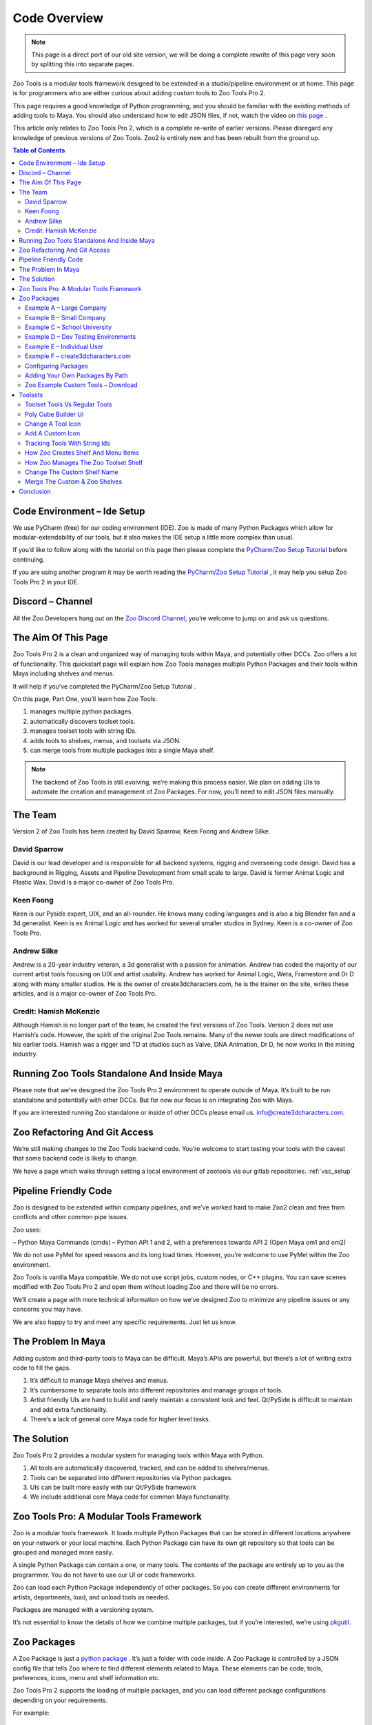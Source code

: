 Code Overview
#############

.. Note::

    This page is a direct port of our old site version, we will be doing a complete rewrite
    of this page very soon by splitting this into separate pages.

Zoo Tools is a modular tools framework designed to be extended in a studio/pipeline environment or at home.
This page is for programmers who are either curious about adding custom tools to Zoo Tools Pro 2.

This page requires a good knowledge of Python programming, and you should be familiar with the
existing methods of adding tools to Maya. You should also understand how to edit JSON files,
if not, watch the video on `this page <https://realpython.com/lessons/what-is-json/>`_ .

This article only relates to Zoo Tools Pro 2, which is a complete re-write of earlier versions.
Please disregard any knowledge of previous versions of Zoo Tools. Zoo2 is entirely new and has been rebuilt from the ground up.


.. contents:: Table of Contents
   :local:
   :depth: 2


Code Environment – Ide Setup
============================

We use PyCharm (free) for our coding environment (IDE). Zoo is made of many Python Packages
which allow for modular-extendability of our tools, but it also makes the IDE setup a little more complex than usual.

If you’d like to follow along with the tutorial on this page then please complete the
`PyCharm/Zoo Setup Tutorial <pycharmsetup>`_ before continuing.

If you are using another program it may be worth reading the `PyCharm/Zoo Setup Tutorial <pycharmsetup>`_ ,
it may help you setup Zoo Tools Pro 2 in your IDE.



Discord – Channel
=================

All the Zoo Developers hang out on the `Zoo Discord Channel <https://discord.gg/RRrwSJBqFj>`_,
you’re welcome to jump on and ask us questions.


The Aim Of This Page
====================

Zoo Tools Pro 2 is a clean and organized way of managing tools within Maya, and potentially other DCCs.
Zoo offers a lot of functionality.
This quickstart page will explain how Zoo Tools manages multiple Python Packages and
their tools within Maya including shelves and menus.


It will help if you’ve completed the PyCharm/Zoo Setup Tutorial .

On this page, Part One, you’ll learn how Zoo Tools:

#. manages multiple python packages.
#. automatically discovers toolset tools.
#. manages toolset tools with string IDs.
#. adds tools to shelves, menus, and toolsets via JSON.
#. can merge tools from multiple packages into a single Maya shelf.

.. Note::

    The backend of Zoo Tools is still evolving, we’re making this process easier.
    We plan on adding UIs to automate the creation and management of Zoo Packages.
    For now, you’ll need to edit JSON files manually.


The Team
========

Version 2 of Zoo Tools has been created by David Sparrow, Keen Foong and Andrew Silke.

David Sparrow
-------------

David is our lead developer and is responsible for all backend systems, rigging and overseeing code design.
David has a background in Rigging, Assets and Pipeline Development from small scale to large.
David is former Animal Logic and Plastic Wax.
David is a major co-owner of Zoo Tools Pro.

Keen Foong
----------

Keen is our Pyside expert, UIX, and an all-rounder. He knows many coding languages and is also a big Blender fan
and a 3d generalist. Keen is ex Animal Logic and has worked for several smaller studios in Sydney.
Keen is a co-owner of Zoo Tools Pro.

Andrew Silke
------------

Andrew is a 20-year industry veteran, a 3d generalist with a passion for animation.
Andrew has coded the majority of our current artist tools focusing on UIX and artist usability.
Andrew has worked for Animal Logic, Weta, Framestore and Dr D along with many smaller studios.
He is the owner of create3dcharacters.com, he is the trainer on the site, writes these articles,
and is a major co-owner of Zoo Tools Pro.

Credit: Hamish McKenzie
-----------------------

Although Hamish is no longer part of the team, he created the first versions of Zoo Tools.
Version 2 does not use Hamish’s code. However, the spirit of the original Zoo Tools remains.
Many of the newer tools are direct modifications of his earlier tools. Hamish was a rigger and TD
at studios such as Valve, DNA Animation, Dr D, he now works in the mining industry.



Running Zoo Tools Standalone And Inside Maya
============================================

Please note that we’ve designed the Zoo Tools Pro 2 environment to operate outside of Maya.
It’s built to be run standalone and potentially with other DCCs. But for now our focus is on integrating Zoo with Maya.

If you are interested running Zoo standalone or inside of other DCCs please email us. info@create3dcharacters.com.




Zoo Refactoring And Git Access
==============================

We’re still making changes to the Zoo Tools backend code. You’re welcome to start testing your tools
with the caveat that some backend code is likely to change.

We have a page which walks through setting a local environment of zootools via our gitlab repositories.
:ref:`vsc_setup`



Pipeline Friendly Code
======================

Zoo is designed to be extended within company pipelines, and we’ve worked hard to make Zoo2 clean and
free from conflicts and other common pipe issues.

Zoo uses:

– Python Maya Commands (cmds)
– Python API 1 and 2, with a preferences towards API 2 (Open Maya om1 and om2)

We do not use PyMel for speed reasons and its long load times.
However, you’re welcome to use PyMel within the Zoo environment.

Zoo Tools is vanilla Maya compatible. We do not use script jobs, custom nodes, or C++ plugins.
You can save scenes modified with Zoo Tools Pro 2 and open them without loading Zoo and there will be no errors.

We’ll create a page with more technical information on how we’ve designed Zoo to minimize
any pipeline issues or any concerns you may have.

We are also happy to try and meet any specific requirements. Just let us know.


The Problem In Maya
===================

Adding custom and third-party tools to Maya can be difficult. Maya’s APIs are powerful,
but there’s a lot of writing extra code to fill the gaps.

1. It’s difficult to manage Maya shelves and menus.
2. It’s cumbersome to separate tools into different repositories and manage groups of tools.
3. Artist friendly UIs are hard to build and rarely maintain a consistent look and feel.
   Qt/PySide is difficult to maintain and add extra functionality.
4. There’s a lack of general core Maya code for higher level tasks.




The Solution
============

Zoo Tools Pro 2 provides a modular system for managing tools within Maya with Python.

1. All tools are automatically discovered, tracked, and can be added to shelves/menus.
2. Tools can be separated into different repositories via Python packages.
3. UIs can be built more easily with our Qt/PySide framework
4. We include additional core Maya code for common Maya functionality.




Zoo Tools Pro: A Modular Tools Framework
========================================

Zoo is a modular tools framework. It loads multiple Python Packages that can be stored in different locations
anywhere on your network or your local machine. Each Python Package can have its own git repository
so that tools can be grouped and managed more easily.

A single Python Package can contain a one, or many tools.
The contents of the package are entirely up to you as the programmer.
You do not have to use our UI or code frameworks.

Zoo can load each Python Package independently of other packages. So you can create different environments for artists,
departments, load, and unload tools as needed.

Packages are managed with a versioning system.

It’s not essential to know the details of how we combine multiple packages, but if you’re interested,
we’re using `pkgutil <https://docs.python.org/3/library/pkgutil.html>`_.




Zoo Packages
============

A Zoo Package is just a `python package <https://realpython.com/python-modules-packages/#python-packages>`_ .
It’s just a folder with code inside.
A Zoo Package is controlled by a JSON config file that tells Zoo where to find different elements related to Maya.
These elements can be code, tools, preferences, icons, menu and shelf information etc.

Zoo Tools Pro 2 supports the loading of multiple packages, and you can load different package configurations
depending on your requirements.

For example:

Example A – Large Company
-------------------------

A company has multiple departments, and each department requires a different set of tools.
You can create a package that contains all the tools for the “Animators”, another for the “Modelers”,
and another for the “FX” team. When each team loads Maya they can use a different configuration of Zoo Tools
and only load the tools from the corresponding departments.

Example B – Small Company
-------------------------

A smaller company might have a default set of tools that all artists use. However, recurring jobs have their own set of tools.
You could create a package for the “Company Tools” and then a package for “Toyota Car Commercials” and
another package for “McDonalds Commercials”.

The package “Company Tools” can always load, and when an artist works on a new McDonald’s job,
they can load the McDonalds Commercials package which adds additional tools.

Example C – School University
-----------------------------

A University can have different packages, they could be organised by class, subject, or year.
When a student loads Maya they only see the tools they need.

Example D – Dev Testing Environments
------------------------------------

You may wish to have a testing environment with developer package/s that are separate from the live artist package/s.
We support versioning as well, so you can configure testing with all the examples above.

Example E – Individual User
---------------------------

You may be an independent artist or TD who prefers to organise each tool on its own git repository to avoid clutter.
You can have a package for your “Car Auto Rigger” and another package for your “Snow Tracks” tool.

Sometimes individual users may prefer to have a single Zoo Package for all their tools.

Example F – create3dcharacters.com
----------------------------------

Here at create3dcharacters.com we use packages to group our artist tools by category,
if you look at all the tools on the Zoo Tools Pro page, each package is grouped by it’s category.
So “Zoo Model Assets” is a different package to “Zoo Light Suite” is a different package to the “Zoo Shader Tools”.

It doesn't matter what your packages contain or which packages you load. It’s entirely up to you.


Configuring Packages
--------------------

Zoo controls which packages load via a CONFIG file. It’s also possible to have multiple CONFIG files
but we’ll leave that for another page.

For simplicity we’ll concentrate on the default file package_version.config file that comes with Zoo Tools Pro 2.

After installing Zoo Tools Pro, you can open the package_version.config file in a text editor.
The default install location is inside Maya’s preferences folder. For example on Windows::

    Documents\maya\scripts\zootoolspro\config\env\package_version.config

This package_version.config is a JSON file that controls what packages Zoo Tools Pro loads.

Our default packages are stored internally within zootoolspro folder::

    maya/scripts/zootoolspro/install/packages/

Our internal packages in Zoo are entered as “type”: “zootools” rather than specifying a
hardcoded paths such as “type”: “path”.

Internal Zoo Packages example:

.. code-block:: json

    {
        "third_party_community": {
            "name": "third_party_community",
            "type": "zootools",
            "version": "1.1.0"
        },
        "zoo_animation_tools": {
            "name": "zoo_animation_tools",
            "type": "zootools",
            "version": "1.1.8"
        },
        "zoo_artist_palette": {
            "name": "zoo_artist_palette",
            "type": "zootools",
            "version": "1.2.5"
        },
        "zoo_camera_tools": {
            "name": "zoo_camera_tools",
            "type": "zootools",
            "version": "1.3.5"
        },

If you delete a Zoo Package entry inside the package_version.config and save, then when you reload Maya,
Zoo Tools won’t load the deleted package. When you restart Maya all related tools that are found inside
that removed package will be missing.




Adding Your Own Packages By Path
--------------------------------

You can add external path location to your packages by adding the path to the package_version.config.
If you’ve completed the `PyCharm/Zoo Setup Tutorial <pycharmsetup>`_ then you’ve already added the zoo_example_custom_tools
package to Zoo and completed some of the following sections.

.. code-block:: json

    },
        "my_custom_tools": {
            "type": "path",
            "path": "D:/myPath/my_custom_tools"
    }

In the next section you’ll see this in more detail by downloading our Example Custom Tools Package
and add it to Zoo Tools Pro.

.. note::

    We’re planning to add a UI to help you create and set custom packages, but for now,
    you have to make the package manually by editing the JSON files.




Zoo Example Custom Tools – Download
-----------------------------------

Download our example package `zoo_example_custom_tools here <https://www.dropbox.com/s/xatpxrf2b1zv0ho/zoo_example_custom_tools_2.5.0.zip?dl=1>`_ .
Unzip the package anywhere on your machine or network.

Open your package_version.config (previous section) and add the lines below to connect the Example Tools with Zoo Tools Pro.

.. code-block:: json

    },
        "zoo_example_custom_tools": {
            "type": "path",
            "path": "D:/yourPath/my_tools/zoo_example_custom_tools"
    }

Save the file and restart Maya. When Maya loads, you should see a new shelf called Custom_Tools.

.. Note::

    In the future, we are planning on creating a Zoo Tools UI where you can create and load your
    custom package from inside Maya without editing the JSON file.




Toolsets
========

When Zoo loads in Maya, it’s now looking for the path,::


    "path": "D:/yourPath/my_tools/zoo_example_custom_tools"

Inside of that path it wants to find a file called “zoo_package.json”. So in our case,::

    zoo_example_custom_tools/zoo_package.json

Open zoo_package.json in a text editor, you can see that there are many relative path locations.

The location of the Toolsets Tools is configured with:

.. code-block:: json

    "ZOO_TOOLSET_UI_PATHS": [
        "{self}/zoo/apps/uitoolsets"
    ],

{self} refers to the current path of the package.
So in this example {self} is D:/yourPath/zoo_example_custom_tools and the full path is::

    D:/yourPath/zoo_example_custom_tools/zoo/apps/uitoolsets

Zoo will automatically discover any Toolset UIs found inside this location.::

    {self}/zoo/apps/uitoolsets

It discovers Toolset Tools based on the Python Modules in that directory.
Inside the modules it’s looking for the base class type ToolsetWidgetMaya.

.. code-block:: python

    class PolyCubeBuilder(toolsetwidgetmaya.ToolsetWidgetMaya):

You can disable a UI by changing the base class to object.

.. code-block:: python

    class PolyCubeBuilder(object):  # Disabled



Toolset Tools Vs Regular Tools
------------------------------

At this point its worth mentioning differences between Regular Tools and Toolset Tools. We support both of these types.

**Toolset Tools** are the mini-tools that can be managed in sets. These small tools open with a width that is
halfway between the width of Maya’s Channel Box and the Attribute Editor.
Toolset UIs can be dragged off and combined with other tools. Most of our current tools are Toolset Tools.

**Regular Tools** are tools that do not fit into the small width setting of the Toolset window.
The Zoo Preferences Window and the Zoo Hotkey Manager are examples of windows that are regular tools.

On this page we’ll concentrate on Toolset Tools. The majority ofMaya tools fit into the Toolset compact size.
Artists can easily mix and match and search for Toolset Tools, so Toolsets have a number of advantages so long
as the tool fits into the compact format.




Poly Cube Builder Ui
--------------------

In this section we’ll see how an example Toolset Tool called Poly Cube Builder connects to Zoo.

The Poly Cube Builder tool is a simple UI that builds a cube in Maya with basic options.

.. code-block:: python

    cmds.polyCube()

Navigate to zoo_example_custom_tools/zoo/apps/uitoolsets and you’ll find the python UI modules.
Open the code for the UI of the tool Poly Cube Builder UI.::

    zoo_example_custom_tools/zoo/apps/uitoolsets/polycubebuilder.py

To see what the tool looks like inside Maya, find the Custom_Tools shelf and click on the
Sphere Icon > Poly Cube Builder open the tool in Maya.




Change A Tool Icon
------------------

Changing the icon of a tool is a fun way of seeing how Zoo works.
We’ll change the icon of this tool to a “save” icon, then reload Zoo to see that
the icon has updated in multiple locations. You’ll see how the add your custom icons as PNG too.

To change the icon of Poly Cube Builder open polycubebuilder.py and edit line 13::

    "icon": "cubeWire",

Change it to the “save” icon,::

    "icon": "save",

The “save” icon is a default Zoo icon, it’s included in our zoo_core package. Now reload Zoo Tools Pro to see the new icon.

ZooToolsPro (shelf) > Developer Icon (purple code icon) > Reload
or
Reload Zoo Hotkey: ctrl shift alt [

You’ll see that the tool’s icon has changed in Maya.

Custom_Tools (shelf) > Sphere (Icon) > Poly Cube Builder

Load the tool, and you’ll also see that the icon has changed inside the Zoo Toolsets Window.

You can also see the tool in the Zoo Tools Menu.

ZooTools (top menu) > Modeling > Poly Cube Builder

The icon has changed here too.

When Zoo reloads it deletes and rebuilds any shelves/menus in Maya that are related to Zoo Tools while reloading all of Zoo’s code.

The Poly Cube Builder tool will display it’s new “save” icon.




Add A Custom Icon
-----------------

To add a custom icon, place a new 64 x 64 PNG in the icons folder.::

    zoo_example_custom_tools/icons

Icons can be any color, but we use PNGs with white on transparent backgrounds.
In code Zoo colors white icons for our stylesheets and Toolset shelves.
By using white on black it’s also easy to add icons from a library such as `The Noun Project <https://thenounproject.com/>` .
Few TDs want to create icons themselves.

We usually default our icons to be 64 x 64 so name the new image with the suffix “_64.png” so “myNewIcon_64.png”.

New icons require unique names as they are registered as a giant list and merged with all Zoo icons. Be sure your icon has a unique name.

While adding icons in code always use the name without the “_64.png”.
So don’t call the icon as “myNewIcon_64.png” instead use “myNewicon” for the icon name.::

    "icon": "myNewIcon",



Tracking Tools With String Ids
------------------------------

Each Toolset tool is registered with a unique string ID. In the case of a Toolsets Mini Tool
you set the string identifier in the Toolset UI code.

The string IDs of tools are important because Zoo tracks all UIs,
and you can send functionality from one UI to another. For example,
if you change the renderer then Zoo will automatically change the renderer for all renderering tools.

Go back to the UI file::

    zoo_example_custom_tools/zoo/apps/uitoolsets/polycubebuilder.py

See line 10,::


    id = "polyCubeBuilder"

The Poly Cube Builder’s Toolset ID is called polyCubeBuilder.
Zoo Tools keeps track of all tools with their string IDs to call them in numerous ways.
For example, we also use the string IDs to create shelf icons, menu entries or within our Toolsets Shelf.
String IDs are also compatible with JSON data, and we use them in our marking menus too.

You can also open the Toolset tool using the string ID with code such as:

.. code-block:: python

    from zoo.apps.toolsetsui import run
    run.openTool("polyCubeBuilder")



How Zoo Creates Shelf And Menu Items
------------------------------------
In this section, you’ll see how Zoo uses the tool’s string IDs inside JSON files to build shelf icons,
menu entries and add tools to Zoo’s Toolset Window. You can also make Zoo marking menus with JSON too.

Lets start by seeing how Zoo adds shelf icons.

Back inside the zoo_example_custom_tools/zoo_package.json you can see another dict entry called ZOO_SHELF_LAYOUTS

.. code-block:: json

    "ZOO_SHELF_LAYOUTS": [
     "{self}/zoo/apps/maya_integrate/example_custom_tools_shelf.layout"
    ],

This zoo_package.json points to another JSON that builds the icons on the shelf. See,::

    zoo_example_custom_tools/zoo/apps/maya_integrate/example_custom_tools_shelf.layout

Open example_custom_tools_shelf.layout in a text editor, and you can see how the Poly Cube
Builder is added to Maya’s shelf on line 12.

.. code-block:: json

    {
        "type": "toolset",
        "id": "polyCubeBuilder"
    },

The Zoo Menu layout is identical to the shelf. See,::

    zoo_example_custom_tools/zoo/apps/maya_integrate/example_custom_tools_menu.layout

.. code-block:: json

    {
        "type": "toolset",
        "id": "polyCubeBuilder"
    },

The tool’s metadata, including its icon, is given inside the tool’s UI code. So when we add the tool
to a shelf or a menu, we only need its string ID.




How Zoo Manages The Zoo Toolset Shelf
-------------------------------------

We also need to specify how the tool gets added to the Zoo Toolsets Window. Open,::

    zoo_example_custom_tools/zoo/apps/maya_integrate/example_custom_tools_toolsets.layout

You can see that the Toolset Window specifies the set name “My Custom Tools” the color, [42,255,0] and
adds the tool ID “polyCubeBuilder” as the first icon in the “My Custom Tools” shelf.

.. code-block:: json

    {
      "toolsetGroups": [
        {
          "type": "myCustomTools",
          "name": "My Custom Tools",
          "color": [
            42,
            255,
            0
          ],
          "hueShift": 0,
          "toolsets": [
            "polyCubeBuilder",
            "polyCubeBuilderColor",
            "objectCubeArraySimple",
            "objectCubeArrayProperties",
            "objectCubeArrayUIModes",
            "objectCubeArrayImageTest"
          ]
        }
      ]
    }



Change The Custom Shelf Name
----------------------------

It’s easy to change the shelf name of “Custom_Tools”. Open,

zoo_example_custom_tools/zoo/apps/maya_integrate/example_custom_tools_shelf.layout

And change the name of the menu on line 4 to be:


"name": "My Named Shelf",
Save the file and reload Zoo Tools with:

ZooToolsPro (shelf) > Developer Icon (purple code icon) > Reload

You should see the “Custom_Tools” shelf becomes “My Named Shelf.”




Merge The Custom & Zoo Shelves
------------------------------

Multiple packages can share the same shelf. In this example we’ll merge the Custom Shelf with the ZooToolsPro shelf.

Open, ::

    zoo_example_custom_tools/zoo/apps/maya_integrate/example_custom_tools_shelf.layout

And rename the shelf to be the same as Zoo Tools, so line 4::

    "name": "ZooToolsPro",

Now reload Zoo Tools,

ZooToolsPro (shelf) > Developer Icon (purple code icon) > Reload

The Custom_Tools shelf will disappear, now all the tools from the example_custom_tools
package have been merged with the ZooToolsPro shelf.

You can now find the Poly Cube Builder tool under,

ZooToolsPro (shelf) > Sphere Green Modeling (Icon) > Poly Cube Builder

Zoo can find tools from multiple packages and create a single shelf or various shelves.

We’re building the ZooToolsPro shelf from multiple packages.
And you can sort the order of icons with a weighting too, see “sortOrder” in the zoo_dynamics_tools package.

.. code-block:: json

    {
      "sortOrder": -930,
      "shelves": [
        {
          "name": "ZooToolsPro",
          "children": [
            {
              "id": "zoo.shelf.dynamics",
              "displayLabel": false,
              "icon": "fxDynamicsMenu_shlf",
              "children": [
                {
                  "id": "nclothwrinklecreator",
                  "type": "toolset"
                }
              ]
            }
          ]
        }
      ]
    }

Conclusion
==========

This concludes the first part of this walk through tutorial.

On this page, you’ve learned how Zoo Tools:

#. manages multiple python packages.
#. automatically discovers toolset tools.
#. manages toolset tools with string IDs.
#. adds tools to shelves, menus, and toolsets via JSON.
#. can merge tools from multiple packages into a single Maya shelf.